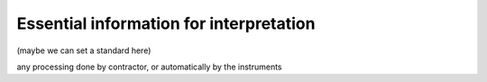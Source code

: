 .. _dcr_essential_information_for_interpretation:

Essential information for interpretation
========================================

(maybe we can set a standard here) 

any processing done by contractor, or automatically by the instruments

